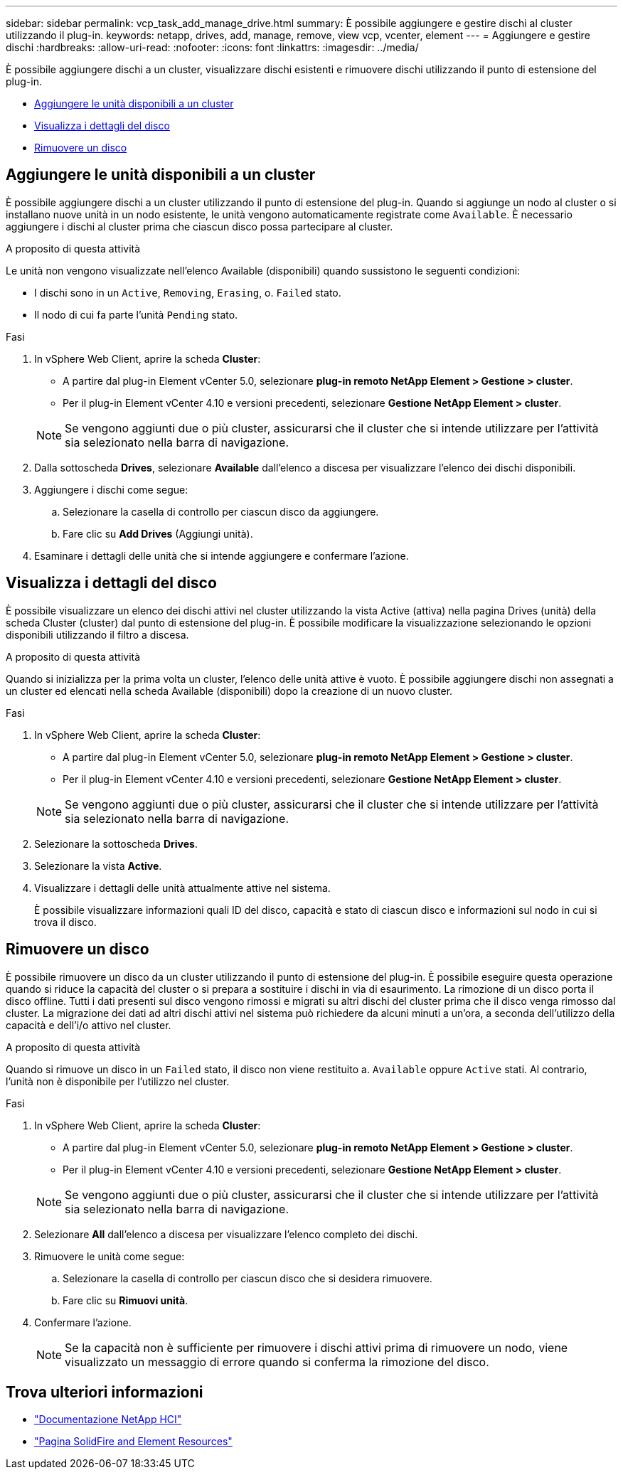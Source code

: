 ---
sidebar: sidebar 
permalink: vcp_task_add_manage_drive.html 
summary: È possibile aggiungere e gestire dischi al cluster utilizzando il plug-in. 
keywords: netapp, drives, add, manage, remove, view vcp, vcenter, element 
---
= Aggiungere e gestire dischi
:hardbreaks:
:allow-uri-read: 
:nofooter: 
:icons: font
:linkattrs: 
:imagesdir: ../media/


[role="lead"]
È possibile aggiungere dischi a un cluster, visualizzare dischi esistenti e rimuovere dischi utilizzando il punto di estensione del plug-in.

* <<Aggiungere le unità disponibili a un cluster>>
* <<Visualizza i dettagli del disco>>
* <<Rimuovere un disco>>




== Aggiungere le unità disponibili a un cluster

È possibile aggiungere dischi a un cluster utilizzando il punto di estensione del plug-in. Quando si aggiunge un nodo al cluster o si installano nuove unità in un nodo esistente, le unità vengono automaticamente registrate come `Available`. È necessario aggiungere i dischi al cluster prima che ciascun disco possa partecipare al cluster.

.A proposito di questa attività
Le unità non vengono visualizzate nell'elenco Available (disponibili) quando sussistono le seguenti condizioni:

* I dischi sono in un `Active`, `Removing`, `Erasing`, o. `Failed` stato.
* Il nodo di cui fa parte l'unità `Pending` stato.


.Fasi
. In vSphere Web Client, aprire la scheda *Cluster*:
+
** A partire dal plug-in Element vCenter 5.0, selezionare *plug-in remoto NetApp Element > Gestione > cluster*.
** Per il plug-in Element vCenter 4.10 e versioni precedenti, selezionare *Gestione NetApp Element > cluster*.


+

NOTE: Se vengono aggiunti due o più cluster, assicurarsi che il cluster che si intende utilizzare per l'attività sia selezionato nella barra di navigazione.

. Dalla sottoscheda *Drives*, selezionare *Available* dall'elenco a discesa per visualizzare l'elenco dei dischi disponibili.
. Aggiungere i dischi come segue:
+
.. Selezionare la casella di controllo per ciascun disco da aggiungere.
.. Fare clic su *Add Drives* (Aggiungi unità).


. Esaminare i dettagli delle unità che si intende aggiungere e confermare l'azione.




== Visualizza i dettagli del disco

È possibile visualizzare un elenco dei dischi attivi nel cluster utilizzando la vista Active (attiva) nella pagina Drives (unità) della scheda Cluster (cluster) dal punto di estensione del plug-in. È possibile modificare la visualizzazione selezionando le opzioni disponibili utilizzando il filtro a discesa.

.A proposito di questa attività
Quando si inizializza per la prima volta un cluster, l'elenco delle unità attive è vuoto. È possibile aggiungere dischi non assegnati a un cluster ed elencati nella scheda Available (disponibili) dopo la creazione di un nuovo cluster.

.Fasi
. In vSphere Web Client, aprire la scheda *Cluster*:
+
** A partire dal plug-in Element vCenter 5.0, selezionare *plug-in remoto NetApp Element > Gestione > cluster*.
** Per il plug-in Element vCenter 4.10 e versioni precedenti, selezionare *Gestione NetApp Element > cluster*.


+

NOTE: Se vengono aggiunti due o più cluster, assicurarsi che il cluster che si intende utilizzare per l'attività sia selezionato nella barra di navigazione.

. Selezionare la sottoscheda *Drives*.
. Selezionare la vista *Active*.
. Visualizzare i dettagli delle unità attualmente attive nel sistema.
+
È possibile visualizzare informazioni quali ID del disco, capacità e stato di ciascun disco e informazioni sul nodo in cui si trova il disco.





== Rimuovere un disco

È possibile rimuovere un disco da un cluster utilizzando il punto di estensione del plug-in. È possibile eseguire questa operazione quando si riduce la capacità del cluster o si prepara a sostituire i dischi in via di esaurimento. La rimozione di un disco porta il disco offline. Tutti i dati presenti sul disco vengono rimossi e migrati su altri dischi del cluster prima che il disco venga rimosso dal cluster. La migrazione dei dati ad altri dischi attivi nel sistema può richiedere da alcuni minuti a un'ora, a seconda dell'utilizzo della capacità e dell'i/o attivo nel cluster.

.A proposito di questa attività
Quando si rimuove un disco in un `Failed` stato, il disco non viene restituito a. `Available` oppure `Active` stati. Al contrario, l'unità non è disponibile per l'utilizzo nel cluster.

.Fasi
. In vSphere Web Client, aprire la scheda *Cluster*:
+
** A partire dal plug-in Element vCenter 5.0, selezionare *plug-in remoto NetApp Element > Gestione > cluster*.
** Per il plug-in Element vCenter 4.10 e versioni precedenti, selezionare *Gestione NetApp Element > cluster*.


+

NOTE: Se vengono aggiunti due o più cluster, assicurarsi che il cluster che si intende utilizzare per l'attività sia selezionato nella barra di navigazione.

. Selezionare *All* dall'elenco a discesa per visualizzare l'elenco completo dei dischi.
. Rimuovere le unità come segue:
+
.. Selezionare la casella di controllo per ciascun disco che si desidera rimuovere.
.. Fare clic su *Rimuovi unità*.


. Confermare l'azione.
+

NOTE: Se la capacità non è sufficiente per rimuovere i dischi attivi prima di rimuovere un nodo, viene visualizzato un messaggio di errore quando si conferma la rimozione del disco.





== Trova ulteriori informazioni

* https://docs.netapp.com/us-en/hci/index.html["Documentazione NetApp HCI"^]
* https://www.netapp.com/data-storage/solidfire/documentation["Pagina SolidFire and Element Resources"^]

